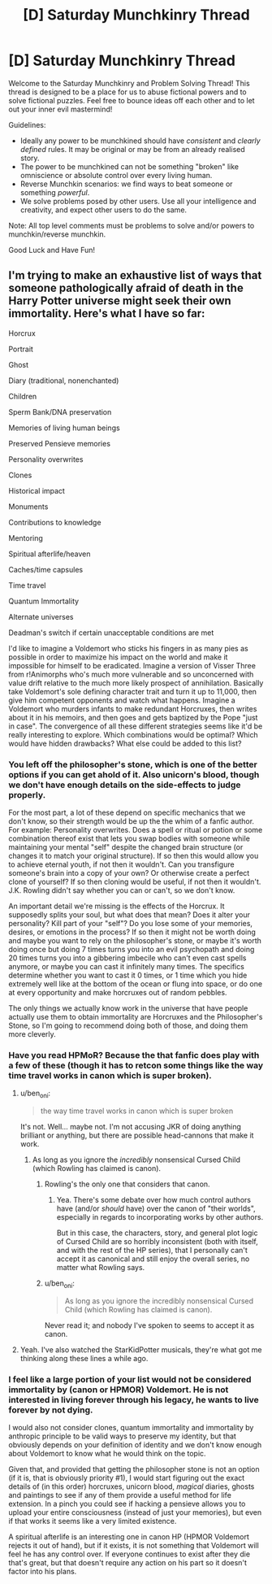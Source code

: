 #+TITLE: [D] Saturday Munchkinry Thread

* [D] Saturday Munchkinry Thread
:PROPERTIES:
:Author: AutoModerator
:Score: 7
:DateUnix: 1512831987.0
:DateShort: 2017-Dec-09
:END:
Welcome to the Saturday Munchkinry and Problem Solving Thread! This thread is designed to be a place for us to abuse fictional powers and to solve fictional puzzles. Feel free to bounce ideas off each other and to let out your inner evil mastermind!

Guidelines:

- Ideally any power to be munchkined should have /consistent/ and /clearly defined/ rules. It may be original or may be from an already realised story.
- The power to be munchkined can not be something "broken" like omniscience or absolute control over every living human.
- Reverse Munchkin scenarios: we find ways to beat someone or something /powerful/.
- We solve problems posed by other users. Use all your intelligence and creativity, and expect other users to do the same.

Note: All top level comments must be problems to solve and/or powers to munchkin/reverse munchkin.

Good Luck and Have Fun!


** I'm trying to make an exhaustive list of ways that someone pathologically afraid of death in the Harry Potter universe might seek their own immortality. Here's what I have so far:

Horcrux

Portrait

Ghost

Diary (traditional, nonenchanted)

Children

Sperm Bank/DNA preservation

Memories of living human beings

Preserved Pensieve memories

Personality overwrites

Clones

Historical impact

Monuments

Contributions to knowledge

Mentoring

Spiritual afterlife/heaven

Caches/time capsules

Time travel

Quantum Immortality

Alternate universes

Deadman's switch if certain unacceptable conditions are met

I'd like to imagine a Voldemort who sticks his fingers in as many pies as possible in order to maximize his impact on the world and make it impossible for himself to be eradicated. Imagine a version of Visser Three from r!Animorphs who's much more vulnerable and so unconcerned with value drift relative to the much more likely prospect of annihilation. Basically take Voldemort's sole defining character trait and turn it up to 11,000, then give him competent opponents and watch what happens. Imagine a Voldemort who murders infants to make redundant Horcruxes, then writes about it in his memoirs, and then goes and gets baptized by the Pope "just in case". The convergence of all these different strategies seems like it'd be really interesting to explore. Which combinations would be optimal? Which would have hidden drawbacks? What else could be added to this list?
:PROPERTIES:
:Author: entropizer
:Score: 4
:DateUnix: 1512868284.0
:DateShort: 2017-Dec-10
:END:

*** You left off the philosopher's stone, which is one of the better options if you can get ahold of it. Also unicorn's blood, though we don't have enough details on the side-effects to judge properly.

For the most part, a lot of these depend on specific mechanics that we don't know, so their strength would be up the the whim of a fanfic author. For example: Personality overwrites. Does a spell or ritual or potion or some combination thereof exist that lets you swap bodies with someone while maintaining your mental "self" despite the changed brain structure (or changes it to match your original structure). If so then this would allow you to achieve eternal youth, if not then it wouldn't. Can you transfigure someone's brain into a copy of your own? Or otherwise create a perfect clone of yourself? If so then cloning would be useful, if not then it wouldn't. J.K. Rowling didn't say whether you can or can't, so we don't know.

An important detail we're missing is the effects of the Horcrux. It supposedly splits your soul, but what does that mean? Does it alter your personality? Kill part of your "self"? Do you lose some of your memories, desires, or emotions in the process? If so then it might not be worth doing and maybe you want to rely on the philosopher's stone, or maybe it's worth doing once but doing 7 times turns you into an evil psychopath and doing 20 times turns you into a gibbering imbecile who can't even cast spells anymore, or maybe you can cast it infinitely many times. The specifics determine whether you want to cast it 0 times, or 1 time which you hide extremely well like at the bottom of the ocean or flung into space, or do one at every opportunity and make horcruxes out of random pebbles.

The only things we actually know work in the universe that have people actually use them to obtain immortality are Horcruxes and the Philosopher's Stone, so I'm going to recommend doing both of those, and doing them more cleverly.
:PROPERTIES:
:Author: zarraha
:Score: 5
:DateUnix: 1512879754.0
:DateShort: 2017-Dec-10
:END:


*** Have you read HPMoR? Because the that fanfic does play with a few of these (though it has to retcon some things like the way time travel works in canon which is super broken).
:PROPERTIES:
:Author: vakusdrake
:Score: 1
:DateUnix: 1512873812.0
:DateShort: 2017-Dec-10
:END:

**** u/ben_oni:
#+begin_quote
  the way time travel works in canon which is super broken
#+end_quote

It's not. Well... maybe not. I'm not accusing JKR of doing anything brilliant or anything, but there are possible head-cannons that make it work.
:PROPERTIES:
:Author: ben_oni
:Score: 3
:DateUnix: 1512883514.0
:DateShort: 2017-Dec-10
:END:

***** As long as you ignore the /incredibly/ nonsensical Cursed Child (which Rowling has claimed is canon).
:PROPERTIES:
:Author: tonytwostep
:Score: 2
:DateUnix: 1512884919.0
:DateShort: 2017-Dec-10
:END:

****** Rowling's the only one that considers that canon.
:PROPERTIES:
:Author: SaberToothedRock
:Score: 5
:DateUnix: 1512923592.0
:DateShort: 2017-Dec-10
:END:

******* Yea. There's some debate over how much control authors have (and/or /should/ have) over the canon of "their worlds", especially in regards to incorporating works by other authors.

But in this case, the characters, story, and general plot logic of Cursed Child are so horribly inconsistent (both with itself, and with the rest of the HP series), that I personally can't accept it as canonical and still enjoy the overall series, no matter what Rowling says.
:PROPERTIES:
:Author: tonytwostep
:Score: 1
:DateUnix: 1512947708.0
:DateShort: 2017-Dec-11
:END:


****** u/ben_oni:
#+begin_quote
  As long as you ignore the incredibly nonsensical Cursed Child (which Rowling has claimed is canon).
#+end_quote

Never read it; and nobody I've spoken to seems to accept it as canon.
:PROPERTIES:
:Author: ben_oni
:Score: 1
:DateUnix: 1512931526.0
:DateShort: 2017-Dec-10
:END:


**** Yeah. I've also watched the StarKidPotter musicals, they're what got me thinking along these lines a while ago.
:PROPERTIES:
:Author: entropizer
:Score: 1
:DateUnix: 1512879640.0
:DateShort: 2017-Dec-10
:END:


*** I feel like a large portion of your list would not be considered immortality by (canon or HPMOR) Voldemort. He is not interested in living forever through his legacy, he wants to live forever by not dying.

I would also not consider clones, quantum immortality and immortality by anthropic principle to be valid ways to preserve my identity, but that obviously depends on your definition of identity and we don't know enough about Voldemort to know what he would think on the topic.

Given that, and provided that getting the philosopher stone is not an option (if it is, that is obviously priority #1), I would start figuring out the exact details of (in this order) horcruxes, unicorn blood, /magical/ diaries, ghosts and paintings to see if any of them provide a useful method for life extension. In a pinch you could see if hacking a pensieve allows you to upload your entire consciousness (instead of just your memories), but even if that works it seems like a very limited existence.

A spiritual afterlife is an interesting one in canon HP (HPMOR Voldemort rejects it out of hand), but if it exists, it is not something that Voldemort will feel he has any control over. If everyone continues to exist after they die that's great, but that doesn't require any action on his part so it doesn't factor into his plans.
:PROPERTIES:
:Author: Silver_Swift
:Score: 1
:DateUnix: 1512983582.0
:DateShort: 2017-Dec-11
:END:
